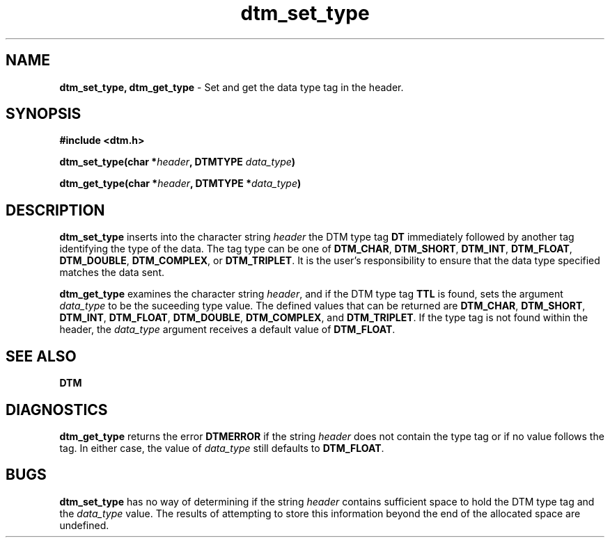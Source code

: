 .TH dtm_set_type 3DTM "17 February 1992" DTM "DTM Version 2.0"
.SH "NAME"
\fBdtm_set_type, dtm_get_type\fP - Set and get the data type tag in the header.
.LP
.SH "SYNOPSIS"
.nf
\fB#include <dtm.h>\fP
.LP
\fBdtm_set_type(char *\fIheader\fP, DTMTYPE \fIdata_type\fP)\fP
.LP
\fBdtm_get_type(char *\fIheader\fP, DTMTYPE *\fIdata_type\fP)\fP
.LP
.fi
.SH "DESCRIPTION"
\fBdtm_set_type\fP inserts into the character string \fIheader\fP the DTM type
tag \fBDT\fP immediately followed by another tag identifying the type of the
data.  The tag type can be one of \fBDTM_CHAR\fP, \fBDTM_SHORT\fP, 
\fBDTM_INT\fP, \fBDTM_FLOAT\fP, \fBDTM_DOUBLE\fP, \fBDTM_COMPLEX\fP, or 
\fBDTM_TRIPLET\fP.  
It is the user's responsibility to ensure
that the data type specified matches the data sent.
.LP
\fBdtm_get_type\fP examines the character string \fIheader\fP, and if the DTM
type tag \fBTTL\fP is found, sets the
argument \fIdata_type\fP to be the suceeding type value.  The defined values 
that can be
returned are \fBDTM_CHAR\fP, \fBDTM_SHORT\fP, \fBDTM_INT\fP, \fBDTM_FLOAT\fP,
\fBDTM_DOUBLE\fP, \fBDTM_COMPLEX\fP, and \fBDTM_TRIPLET\fP.  
If the type tag is not found within the header, the \fIdata_type\fP argument 
receives a default value of \fBDTM_FLOAT\fP.
.LP
.SH "SEE ALSO"
\fBDTM\fP
.LP
.SH "DIAGNOSTICS"
\fBdtm_get_type\fP returns the error \fBDTMERROR\fP if the string \fIheader\fP
does not contain the type tag or if no value follows the tag.  In either case,
the value of \fIdata_type\fP still defaults to \fBDTM_FLOAT\fP.
.LP
.SH "BUGS"
\fBdtm_set_type\fP has no way of determining if the string \fIheader\fP
contains sufficient space to hold the DTM type tag and the \fIdata_type\fP
value.  The results of attempting to store this information beyond the end of
the allocated space are undefined.

